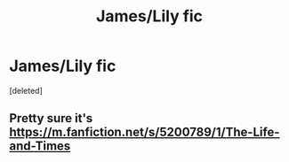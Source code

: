 #+TITLE: James/Lily fic

* James/Lily fic
:PROPERTIES:
:Score: 2
:DateUnix: 1595550703.0
:DateShort: 2020-Jul-24
:FlairText: What's That Fic?
:END:
[deleted]


** Pretty sure it's [[https://m.fanfiction.net/s/5200789/1/The-Life-and-Times]]
:PROPERTIES:
:Author: fer4lrabbit
:Score: 1
:DateUnix: 1595554610.0
:DateShort: 2020-Jul-24
:END:
